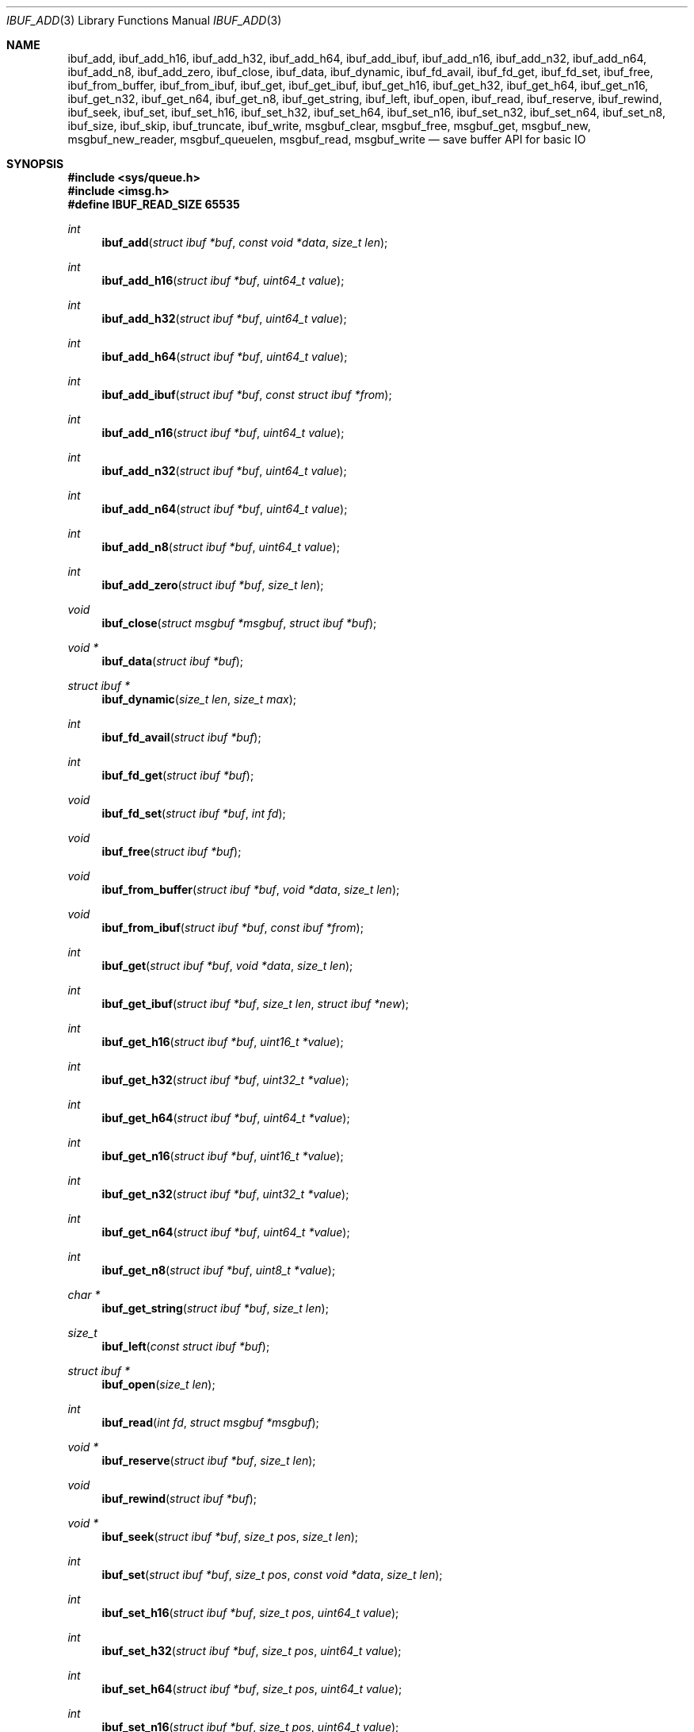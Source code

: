 .\" $OpenBSD: ibuf_add.3,v 1.6 2024/11/26 13:57:31 claudio Exp $
.\"
.\" Copyright (c) 2023 Claudio Jeker <claudio@openbsd.org>
.\" Copyright (c) 2010 Nicholas Marriott <nicm@openbsd.org>
.\"
.\" Permission to use, copy, modify, and distribute this software for any
.\" purpose with or without fee is hereby granted, provided that the above
.\" copyright notice and this permission notice appear in all copies.
.\"
.\" THE SOFTWARE IS PROVIDED "AS IS" AND THE AUTHOR DISCLAIMS ALL WARRANTIES
.\" WITH REGARD TO THIS SOFTWARE INCLUDING ALL IMPLIED WARRANTIES OF
.\" MERCHANTABILITY AND FITNESS. IN NO EVENT SHALL THE AUTHOR BE LIABLE FOR
.\" ANY SPECIAL, DIRECT, INDIRECT, OR CONSEQUENTIAL DAMAGES OR ANY DAMAGES
.\" WHATSOEVER RESULTING FROM LOSS OF MIND, USE, DATA OR PROFITS, WHETHER
.\" IN AN ACTION OF CONTRACT, NEGLIGENCE OR OTHER TORTIOUS ACTION, ARISING
.\" OUT OF OR IN CONNECTION WITH THE USE OR PERFORMANCE OF THIS SOFTWARE.
.\"
.Dd $Mdocdate: November 26 2024 $
.Dt IBUF_ADD 3
.Os
.Sh NAME
.Nm ibuf_add ,
.Nm ibuf_add_h16 ,
.Nm ibuf_add_h32 ,
.Nm ibuf_add_h64 ,
.Nm ibuf_add_ibuf ,
.Nm ibuf_add_n16 ,
.Nm ibuf_add_n32 ,
.Nm ibuf_add_n64 ,
.Nm ibuf_add_n8 ,
.Nm ibuf_add_zero ,
.Nm ibuf_close ,
.Nm ibuf_data ,
.Nm ibuf_dynamic ,
.Nm ibuf_fd_avail ,
.Nm ibuf_fd_get ,
.Nm ibuf_fd_set ,
.Nm ibuf_free ,
.Nm ibuf_from_buffer ,
.Nm ibuf_from_ibuf ,
.Nm ibuf_get ,
.Nm ibuf_get_ibuf ,
.Nm ibuf_get_h16 ,
.Nm ibuf_get_h32 ,
.Nm ibuf_get_h64 ,
.Nm ibuf_get_n16 ,
.Nm ibuf_get_n32 ,
.Nm ibuf_get_n64 ,
.Nm ibuf_get_n8 ,
.Nm ibuf_get_string ,
.Nm ibuf_left ,
.Nm ibuf_open ,
.Nm ibuf_read ,
.Nm ibuf_reserve ,
.Nm ibuf_rewind ,
.Nm ibuf_seek ,
.Nm ibuf_set ,
.Nm ibuf_set_h16 ,
.Nm ibuf_set_h32 ,
.Nm ibuf_set_h64 ,
.Nm ibuf_set_n16 ,
.Nm ibuf_set_n32 ,
.Nm ibuf_set_n64 ,
.Nm ibuf_set_n8 ,
.Nm ibuf_size ,
.Nm ibuf_skip ,
.Nm ibuf_truncate ,
.Nm ibuf_write ,
.Nm msgbuf_clear ,
.Nm msgbuf_free ,
.Nm msgbuf_get ,
.Nm msgbuf_new ,
.Nm msgbuf_new_reader ,
.Nm msgbuf_queuelen ,
.Nm msgbuf_read ,
.Nm msgbuf_write
.Nd save buffer API for basic IO
.Sh SYNOPSIS
.In sys/queue.h
.In imsg.h
.Fd #define IBUF_READ_SIZE 65535
.Ft int
.Fn ibuf_add "struct ibuf *buf" "const void *data" "size_t len"
.Ft int
.Fn ibuf_add_h16 "struct ibuf *buf" "uint64_t value"
.Ft int
.Fn ibuf_add_h32 "struct ibuf *buf" "uint64_t value"
.Ft int
.Fn ibuf_add_h64 "struct ibuf *buf" "uint64_t value"
.Ft int
.Fn ibuf_add_ibuf "struct ibuf *buf" "const struct ibuf *from"
.Ft int
.Fn ibuf_add_n16 "struct ibuf *buf" "uint64_t value"
.Ft int
.Fn ibuf_add_n32 "struct ibuf *buf" "uint64_t value"
.Ft int
.Fn ibuf_add_n64 "struct ibuf *buf" "uint64_t value"
.Ft int
.Fn ibuf_add_n8 "struct ibuf *buf" "uint64_t value"
.Ft int
.Fn ibuf_add_zero "struct ibuf *buf" "size_t len"
.Ft void
.Fn ibuf_close "struct msgbuf *msgbuf" "struct ibuf *buf"
.Ft "void *"
.Fn ibuf_data "struct ibuf *buf"
.Ft "struct ibuf *"
.Fn ibuf_dynamic "size_t len" "size_t max"
.Ft int
.Fn ibuf_fd_avail "struct ibuf *buf"
.Ft int
.Fn ibuf_fd_get "struct ibuf *buf"
.Ft void
.Fn ibuf_fd_set "struct ibuf *buf" "int fd"
.Ft void
.Fn ibuf_free "struct ibuf *buf"
.Ft void
.Fn ibuf_from_buffer "struct ibuf *buf" "void *data" "size_t len"
.Ft void
.Fn ibuf_from_ibuf "struct ibuf *buf" "const ibuf *from"
.Ft int
.Fn ibuf_get "struct ibuf *buf" "void *data" "size_t len"
.Ft int
.Fn ibuf_get_ibuf "struct ibuf *buf" "size_t len" "struct ibuf *new"
.Ft int
.Fn ibuf_get_h16 "struct ibuf *buf" "uint16_t *value"
.Ft int
.Fn ibuf_get_h32 "struct ibuf *buf" "uint32_t *value"
.Ft int
.Fn ibuf_get_h64 "struct ibuf *buf" "uint64_t *value"
.Ft int
.Fn ibuf_get_n16 "struct ibuf *buf" "uint16_t *value"
.Ft int
.Fn ibuf_get_n32 "struct ibuf *buf" "uint32_t *value"
.Ft int
.Fn ibuf_get_n64 "struct ibuf *buf" "uint64_t *value"
.Ft int
.Fn ibuf_get_n8 "struct ibuf *buf" "uint8_t *value"
.Ft "char *"
.Fn ibuf_get_string "struct ibuf *buf" "size_t len"
.Ft size_t
.Fn ibuf_left "const struct ibuf *buf"
.Ft "struct ibuf *"
.Fn ibuf_open "size_t len"
.Ft int
.Fn ibuf_read "int fd" "struct msgbuf *msgbuf"
.Ft "void *"
.Fn ibuf_reserve "struct ibuf *buf" "size_t len"
.Ft void
.Fn ibuf_rewind "struct ibuf *buf"
.Ft "void *"
.Fn ibuf_seek "struct ibuf *buf" "size_t pos" "size_t len"
.Ft int
.Fn ibuf_set "struct ibuf *buf" "size_t pos" "const void *data" \
    "size_t len"
.Ft int
.Fn ibuf_set_h16 "struct ibuf *buf" "size_t pos" "uint64_t value"
.Ft int
.Fn ibuf_set_h32 "struct ibuf *buf" "size_t pos" "uint64_t value"
.Ft int
.Fn ibuf_set_h64 "struct ibuf *buf" "size_t pos" "uint64_t value"
.Ft int
.Fn ibuf_set_n16 "struct ibuf *buf" "size_t pos" "uint64_t value"
.Ft int
.Fn ibuf_set_n32 "struct ibuf *buf" "size_t pos" "uint64_t value"
.Ft int
.Fn ibuf_set_n64 "struct ibuf *buf" "size_t pos" "uint64_t value"
.Ft int
.Fn ibuf_set_n8 "struct ibuf *buf" "size_t pos" "uint64_t value"
.Ft size_t
.Fn ibuf_size "const struct ibuf *buf"
.Ft int
.Fn ibuf_skip "struct ibuf *buf" "size_t len"
.Ft int
.Fn ibuf_truncate "struct ibuf *buf" "size_t len"
.Ft int
.Fn ibuf_write "struct msgbuf *msgbuf"
.Ft void
.Fn msgbuf_clear "struct msgbuf *msgbuf"
.Ft void
.Fn msgbuf_free "struct msgbuf *msgbuf"
.Ft "struct ibuf *"
.Fn msgbuf_get "struct msgbuf *msgbuf"
.Ft "struct msgbuf *"
.Fn msgbuf_new void
.Ft "struct msgbuf *"
.Fn msgbuf_new_reader "size_t hdrsz" \
    "struct ibuf *(*readhdr)(struct ibuf *, void *, int *)" "void *arg"
.Ft uint32_t
.Fn msgbuf_queuelen "struct msgbuf *msgbuf"
.Ft int
.Fn msgbuf_read "struct msgbuf *msgbuf"
.Ft int
.Fn msgbuf_write "struct msgbuf *msgbuf"
.Sh DESCRIPTION
The ibuf API defines functions to manipulate buffers, used for example to
construct imsgs with
.Xr imsg_create 3 .
A
.Vt struct ibuf
is a single buffer.
It has a maximum size, a read and a write position.
Buffers should be either constructed with the various
.Fn ibuf_add
and
.Fn ibuf_set
functions or consumed with the various
.Fn ibuf_get
functions.
A
.Vt struct msgbuf
is used to queue the output buffers for transmission.
.Pp
.Fn ibuf_add
appends a block of data to
.Fa buf .
0 is returned on success and \-1 on failure.
.Pp
.Fn ibuf_add_h16 ,
.Fn ibuf_add_h32 ,
and
.Fn ibuf_add_h64
add a 2-byte, 4-byte, and 8-byte
.Fa value
to
.Fa buf
in host byte order.
This function checks
.Fa value
to not overflow.
0 is returned on success and \-1 on failure.
.Pp
.Fn ibuf_add_ibuf
appends the buffer
.Fa from
to
.Fa buf .
0 is returned on success and \-1 on failure.
.Pp
.Fn ibuf_add_n8 ,
.Fn ibuf_add_n16 ,
.Fn ibuf_add_n32 ,
and
.Fn ibuf_add_n64
add a 1-byte, 2-byte, 4-byte, and 8-byte
.Fa value
to
.Fa buf
in network byte order.
This function checks
.Fa value
to not overflow.
0 is returned on success and \-1 on failure.
.Pp
.Fn ibuf_add_zero
appends a block of zeros to
.Fa buf .
0 is returned on success and \-1 on failure.
.Pp
.Fn ibuf_close
appends
.Fa buf
to
.Fa msgbuf
ready to be sent.
.Pp
.Fn ibuf_data
returns the pointer to the internal buffer.
This function should only be used together with
.Fn ibuf_size
to process a previously generated buffer.
.Pp
.Fn ibuf_dynamic
allocates a resizeable buffer of initial length
.Fa len
and maximum size
.Fa max .
Buffers allocated with
.Fn ibuf_dynamic
are automatically grown if necessary when data is added.
.Pp
.Fn ibuf_fd_avail ,
.Fn ibuf_fd_get
and
.Fn ibuf_fd_set
are functions to check, get and set the file descriptor assigned to
.Fa buf .
After calling
.Fn ibuf_fd_set
the file descriptor is part of the
.Fa buf
and will be transmitted or closed by the ibuf API.
Any previously set file descriptor will be closed before assigning a
new descriptor.
.Fn ibuf_fd_get
returns the file descriptor and passes the responsibility to track the
descriptor back to the program.
.Fn ibuf_fd_avail
returns true if there is a file descriptor set on
.Fa buf .
.Pp
.Fn ibuf_free
frees
.Fa buf
and any associated storage, and closes any file descriptor set with
.Fn ibuf_fd_set .
If
.Fa buf
is a NULL pointer, no action occurs.
.Pp
.Fn ibuf_from_buffer
initializes the passed
.Fa buf
to point at
.Fa data
and spanning
.Fa len
bytes.
The returned buffer can be read using the various
.Fn ibuf_get
functions.
.Fn ibuf_from_ibuf
duplicates the
.Fa from
ibuf into
.Fa buf
without modifying
.Fa from .
This allows safely peeking into an ibuf without consuming data.
.Pp
.Fn ibuf_get
consumes a block of data from
.Fa buf
spanning
.Fa len
bytes.
0 is returned on success and \-1 on failure.
.Pp
.Fn ibuf_get_ibuf
consumes
.Fa len
bytes from the buffer
.Fa buf
and returns it in
.Fa new
covering this region.
The data in this buffer is only valid as long as
.Fa buf
remains valid.
There is no need to deallocate
.Fa new
using
.Fn ibuf_free .
0 is returned on success and \-1 on failure.
.Pp
.Fn ibuf_get_h16 ,
.Fn ibuf_get_h32 ,
and
.Fn ibuf_get_h64
get a 2-byte, 4-byte, and 8-byte
.Fa value
from
.Fa buf
without altering byte order.
0 is returned on success and \-1 on failure.
.Pp
.Fn ibuf_get_n8 ,
.Fn ibuf_get_n16 ,
.Fn ibuf_get_n32 ,
and
.Fn ibuf_get_n64
get a 1-byte, 2-byte, 4-byte, and 8-byte
.Fa value
from
.Fa buf
converting the value from network to host byte order.
0 is returned on success and \-1 on failure.
.Pp
.Fn ibuf_get_string
consumes
.Fa len
bytes from the buffer
.Fa buf
and returns the result of passing the bytes and len to
.Xr strndup 3 .
The returned pointer should be passed to
.Xr free 3
when it is no longer needed.
On error NULL is returned.
.Pp
The
.Fn ibuf_open
function allocates a fixed-length buffer.
The buffer may not be resized and may contain a maximum of
.Fa len
bytes.
On success
.Fn ibuf_open
returns a pointer to the buffer; on failure it returns NULL.
.Pp
The
.Fn ibuf_read
routine receives pending messages using
.Xr read 2 .
It calls the
.Fn readhdr
callback to obtain a
.Vt struct ibuf
of the appropriate size.
It returns 1 on success, 0 if the connection was closed and \-1 on error
and the global variable errno is set to indicate the error.
The errors
.Er EINTR
and
.Er EAGAIN
are treated as follows:
.Er EINTR
will automatically retry the read operation while
.Er EAGAIN
will be ignored with a 1 return.
The application will then retry the operation at a later stage.
.Pp
.Fn ibuf_reserve
is used to reserve
.Fa len
bytes in
.Fa buf .
A pointer to the start of the reserved space is returned, or NULL on error.
.Pp
.Fn ibuf_rewind
resets the read offset to the start of the buffer.
.Pp
.Fn ibuf_seek
returns a pointer to the part of the buffer at offset
.Fa pos
and of extent
.Fa len .
NULL is returned if the requested range is outside the part of the buffer
in use.
.Pp
.Fn ibuf_set
replaces a part of
.Fa buf
at offset
.Fa pos
with the
.Fa data
of extent
.Fa len .
0 is returned on success and \-1 on failure.
.Pp
.Fn ibuf_set_h16 ,
.Fn ibuf_set_h32
and
.Fn ibuf_set_h64
replace a 2-byte, 4-byte or 8-byte
.Fa value
at offset
.Fa pos
in the buffer
.Fa buf
in host byte order.
This function checks
.Fa value
to not overflow.
0 is returned on success and \-1 on failure.
.Pp
.Fn ibuf_set_n8 ,
.Fn ibuf_set_n16 ,
.Fn ibuf_set_n32
and
.Fn ibuf_set_n64
replace a 1-byte, 2-byte, 4-byte or 8-byte
.Fa value
at offset
.Fa pos
in the buffer
.Fa buf
in network byte order.
This function checks
.Fa value
to not overflow.
0 is returned on success and \-1 on failure.
.Pp
.Fn ibuf_size
and
.Fn ibuf_left
are functions which return the total bytes used and available in
.Fa buf ,
respectively.
.Pp
.Fn ibuf_skip
advances the read position in
.Fa buf
by
.Fa len
bytes.
0 is returned on success and \-1 on failure.
.Pp
.Fn ibuf_truncate
truncates the buffer to
.Fa len
bytes if necessary zero extending the buffer.
0 is returned on success and \-1 on failure.
.Pp
The
.Fn ibuf_write
routine transmits as many pending buffers as possible from
.Fa msgbuf
using
.Xr writev 2 .
It returns 0 if it succeeds, -1 on error and the global variable
.Va errno
is set to indicate the error.
The errors
.Er EINTR ,
.Er EAGAIN ,
and
.Er ENOBUFS
are treated as follows:
.Er EINTR
will automatically retry the write operation while the other errors are
ignored with a 0 return.
The application will then retry the operation at a later stage.
.Pp
.Fn msgbuf_clear
empties a msgbuf, removing and discarding any queued buffers.
.Pp
.Fn msgbuf_free
function frees the
.Fa msgbuf
allocated by
.Fn msgbuf_new
or
.Fn msgbuf_new_reader .
.Fn msgbuf_get
returns the next pending message.
It should be called in a loop until NULL is returned.
The ibuf returned must be freed by calling
.Fa ibuf_free .
.Pp
.Fn msgbuf_new
allocates a new message buffer structure which can be used with
.Fn ibuf_write
or
.Fn msbuf_write .
On error NULL is returned.
.Pp
.Fn msgbuf_new_reader
allocates a new message buffer structure which can additionally be used with
.Fn ibuf_read
and
.Fn msgbuf_read .
The
.Fa hdrsz
argument defines the size of the ibuf passed to the
.Fa readhdr
callback.
The
.Fa readhdr
callback parses the header and returns a new
.Vt struct ibuf
of the size of the full message.
It can take ownership of the file descriptor passed in its
.Vt "int *"
argument.
It should return NULL on error and set the global variable
.Va errno
appropriately.
The
.Fa arg
pointer is passed to the
.Fa readhdr
callback.
On error
.Fn msgbuf_new_reader
returns NULL.
.Pp
.Fn msgbuf_queuelen
returns the number of messages queued in
.Fa msgbuf .
This function returns 0 if no messages are pending for transmission.
.Pp
The
.Fn msgbuf_read
routine receives pending messages using
.Xr recvmsg 2 and supports file descriptor passing.
The function calls the
.Fn readhdr
callback function to get the total size of message.
It returns 1 on success, 0 if the connection was closed and \-1 on error
and the global variable errno is set to indicate the error.
The errors
.Er EINTR
and
.Er EAGAIN
are treated as follows:
.Er EINTR
will automatically retry the read operation while
.Er EAGAIN
will be ignored with a 1 return.
The application will then retry the operation at a later stage.
.Pp
The
.Fn msgbuf_write
routine calls
.Xr sendmsg 2
to transmit buffers queued in
.Fa msgbuf
and supports file descriptor passing.
It returns 0 if it succeeds, -1 on error and the global variable
.Va errno
is set to indicate the error.
The errors
.Er EINTR ,
.Er EAGAIN ,
and
.Er ENOBUFS
are treated as follows:
.Er EINTR
will automatically retry the write operation while the other errors are
ignored with a 0 return.
The application will then retry the operation at a later stage.
.Sh SEE ALSO
.Xr socketpair 2 ,
.Xr imsg_add 3 ,
.Xr unix 4

